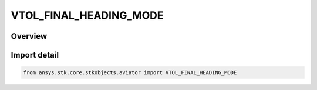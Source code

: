 VTOL_FINAL_HEADING_MODE
=======================

.. py:class:: VTOL_FINAL_HEADING_MODE

   IntEnum


.. py:currentmodule:: ansys.stk.core.stkobjects.aviator

Overview
--------

Import detail
-------------

.. code-block:: python

    from ansys.stk.core.stkobjects.aviator import VTOL_FINAL_HEADING_MODE


